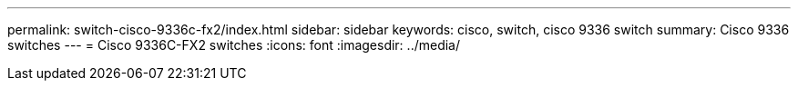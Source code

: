 ---
permalink: switch-cisco-9336c-fx2/index.html
sidebar: sidebar
keywords: cisco, switch, cisco 9336 switch
summary: Cisco 9336 switches
---
= Cisco 9336C-FX2 switches
:icons: font
:imagesdir: ../media/
